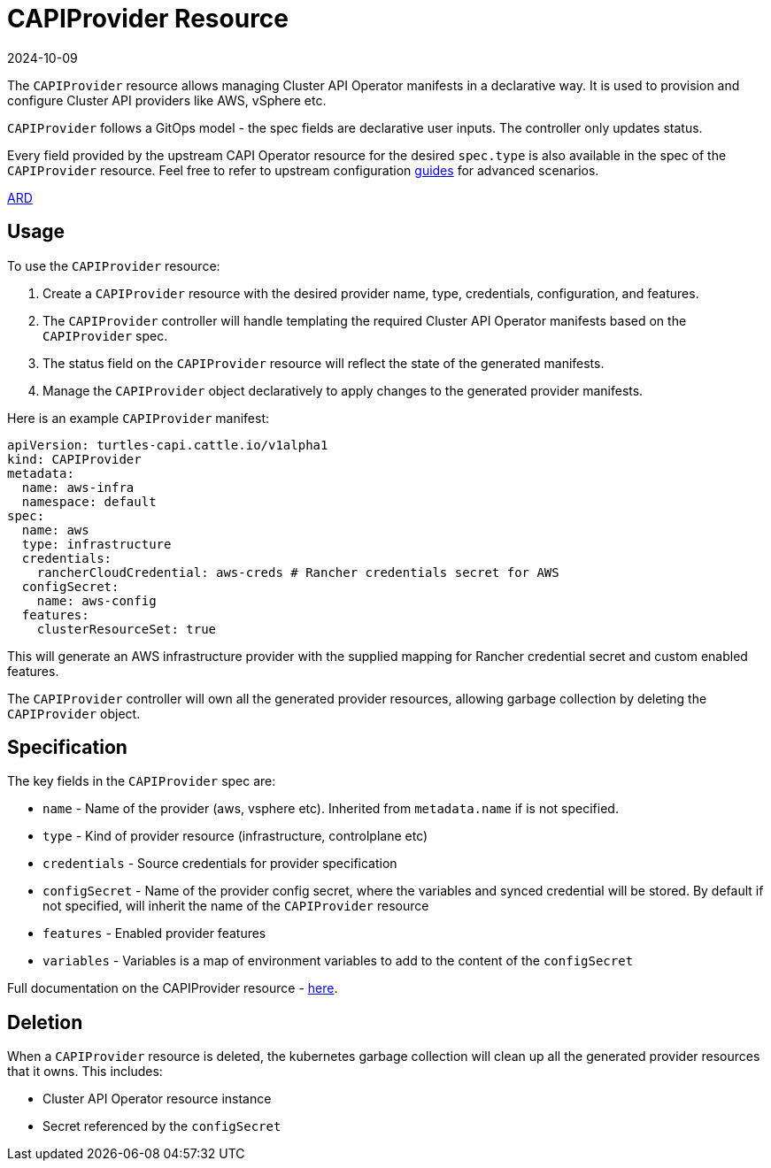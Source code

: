 = CAPIProvider Resource
:revdate: 2024-10-09
:page-revdate: {revdate}
:sidebar_position: 2

The `CAPIProvider` resource allows managing Cluster API Operator manifests in a declarative way. It is used to provision and configure Cluster API providers like AWS, vSphere etc.

`CAPIProvider` follows a GitOps model - the spec fields are declarative user inputs. The controller only updates status.

Every field provided by the upstream CAPI Operator resource for the desired `spec.type` is also available in the spec of the `CAPIProvider` resource. Feel free to refer to upstream configuration https://cluster-api-operator.sigs.k8s.io/03_topics/02_configuration/[guides] for advanced scenarios.

https://github.com/rancher/turtles/blob/main/docs/adr/0007-rancher-turtles-public-api.md[ARD]

== Usage

To use the `CAPIProvider` resource:

. Create a `CAPIProvider` resource with the desired provider name, type, credentials, configuration, and features.
. The `CAPIProvider` controller will handle templating the required Cluster API Operator manifests based on the `CAPIProvider` spec.
. The status field on the `CAPIProvider` resource will reflect the state of the generated manifests.
. Manage the `CAPIProvider` object declaratively to apply changes to the generated provider manifests.

Here is an example `CAPIProvider` manifest:

[source,yaml]
----
apiVersion: turtles-capi.cattle.io/v1alpha1
kind: CAPIProvider
metadata:
  name: aws-infra
  namespace: default
spec:
  name: aws
  type: infrastructure
  credentials:
    rancherCloudCredential: aws-creds # Rancher credentials secret for AWS
  configSecret:
    name: aws-config
  features:
    clusterResourceSet: true
----

This will generate an AWS infrastructure provider with the supplied mapping for Rancher credential secret and custom enabled features.

The `CAPIProvider` controller will own all the generated provider resources, allowing garbage collection by deleting the `CAPIProvider` object.

== Specification

The key fields in the `CAPIProvider` spec are:

* `name` - Name of the provider (aws, vsphere etc). Inherited from `metadata.name` if is not specified.
* `type` - Kind of provider resource (infrastructure, controlplane etc)
* `credentials` - Source credentials for provider specification
* `configSecret` - Name of the provider config secret, where the variables and synced credential will be stored. By default if not specified, will inherit the name of the `CAPIProvider` resource
* `features` - Enabled provider features
* `variables` - Variables is a map of environment variables to add to the content of the `configSecret`

Full documentation on the CAPIProvider resource - https://doc.crds.dev/github.com/rancher/turtles/turtles-capi.cattle.io/CAPIProvider/v1alpha1@v0.5.0[here].

== Deletion

When a `CAPIProvider` resource is deleted, the kubernetes garbage collection will clean up all the generated provider resources that it owns. This includes:

* Cluster API Operator resource instance
* Secret referenced by the `configSecret`
